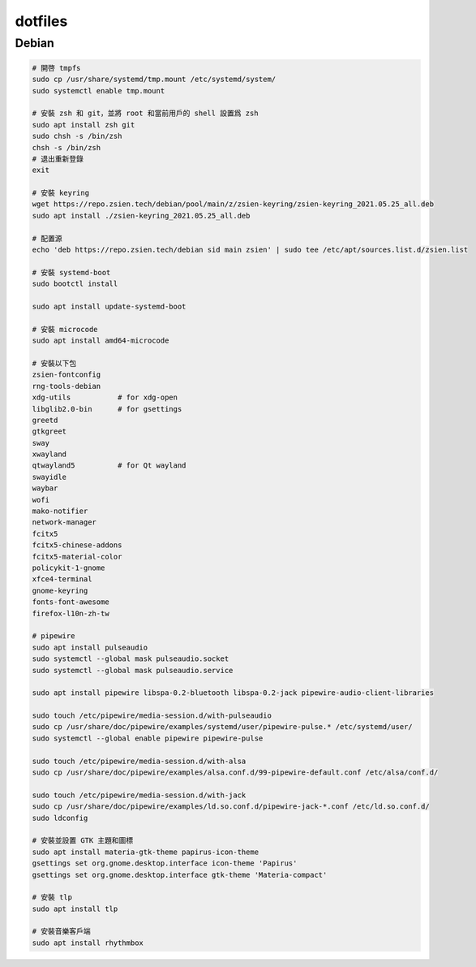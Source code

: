 ########
dotfiles
########

******
Debian
******
.. code-block:: shell

    # 開啓 tmpfs
    sudo cp /usr/share/systemd/tmp.mount /etc/systemd/system/
    sudo systemctl enable tmp.mount

    # 安裝 zsh 和 git，並將 root 和當前用戶的 shell 設置爲 zsh
    sudo apt install zsh git
    sudo chsh -s /bin/zsh
    chsh -s /bin/zsh
    # 退出重新登錄
    exit

    # 安裝 keyring
    wget https://repo.zsien.tech/debian/pool/main/z/zsien-keyring/zsien-keyring_2021.05.25_all.deb
    sudo apt install ./zsien-keyring_2021.05.25_all.deb

    # 配置源
    echo 'deb https://repo.zsien.tech/debian sid main zsien' | sudo tee /etc/apt/sources.list.d/zsien.list

    # 安裝 systemd-boot
    sudo bootctl install

    sudo apt install update-systemd-boot

    # 安裝 microcode
    sudo apt install amd64-microcode

    # 安裝以下包
    zsien-fontconfig
    rng-tools-debian
    xdg-utils           # for xdg-open
    libglib2.0-bin      # for gsettings
    greetd
    gtkgreet
    sway
    xwayland
    qtwayland5          # for Qt wayland
    swayidle
    waybar
    wofi
    mako-notifier
    network-manager
    fcitx5
    fcitx5-chinese-addons
    fcitx5-material-color
    policykit-1-gnome
    xfce4-terminal
    gnome-keyring
    fonts-font-awesome
    firefox-l10n-zh-tw

    # pipewire
    sudo apt install pulseaudio
    sudo systemctl --global mask pulseaudio.socket
    sudo systemctl --global mask pulseaudio.service

    sudo apt install pipewire libspa-0.2-bluetooth libspa-0.2-jack pipewire-audio-client-libraries

    sudo touch /etc/pipewire/media-session.d/with-pulseaudio
    sudo cp /usr/share/doc/pipewire/examples/systemd/user/pipewire-pulse.* /etc/systemd/user/
    sudo systemctl --global enable pipewire pipewire-pulse

    sudo touch /etc/pipewire/media-session.d/with-alsa
    sudo cp /usr/share/doc/pipewire/examples/alsa.conf.d/99-pipewire-default.conf /etc/alsa/conf.d/

    sudo touch /etc/pipewire/media-session.d/with-jack
    sudo cp /usr/share/doc/pipewire/examples/ld.so.conf.d/pipewire-jack-*.conf /etc/ld.so.conf.d/
    sudo ldconfig

    # 安裝並設置 GTK 主題和圖標
    sudo apt install materia-gtk-theme papirus-icon-theme
    gsettings set org.gnome.desktop.interface icon-theme 'Papirus'
    gsettings set org.gnome.desktop.interface gtk-theme 'Materia-compact'

    # 安裝 tlp
    sudo apt install tlp

    # 安裝音樂客戶端
    sudo apt install rhythmbox
